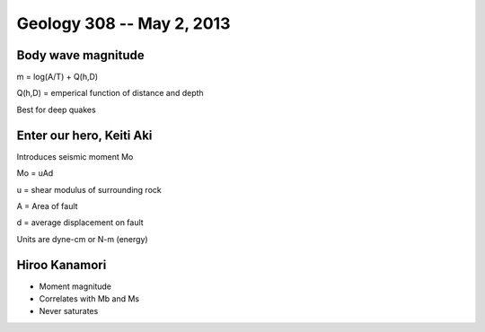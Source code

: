 ==========================
Geology 308 -- May 2, 2013
==========================

Body wave magnitude
-------------------

m = log(A/T) + Q(h,D)

Q(h,D) = emperical function of distance and depth 

Best for deep quakes

Enter our hero, Keiti Aki
-------------------------

Introduces seismic moment Mo

Mo = uAd

u = shear modulus of surrounding rock

A = Area of fault

d = average displacement on fault

Units are dyne-cm or N-m (energy)

Hiroo Kanamori
--------------

- Moment magnitude
- Correlates with Mb and Ms
- Never saturates



